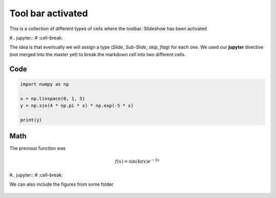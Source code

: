 Tool bar activated
------------------

This is a collection of different types of cells where the toolbar: Slideshow has been activated

#.. jupyter::
#	:cell-break:

The idea is that eventually we will assign a type (*Slide*, *Sub-Slide*, *skip*, *flag*) for each one. We used our **jupyter** directive  (not merged into the master yet) to break the markdown cell into two different cells.

Code
++++
.. code:: python3

    import numpy as np

    x = np.linspace(0, 1, 5)
    y = np.sin(4 * np.pi * x) * np.exp(-5 * x)

    print(y)

Math 
++++

The previous function was 

.. math:: f(x)=\sin(4\pi x)e^{-5x}


#.. jupyter::
#	:cell-break:

We can also include the figures from some folder

.. figure:: _static/hood.jpg